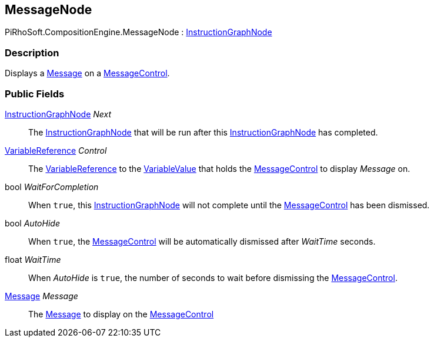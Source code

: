 [#reference/message-node]

## MessageNode

PiRhoSoft.CompositionEngine.MessageNode : <<reference/instruction-graph-node.html,InstructionGraphNode>>

### Description

Displays a <<reference/message.html,Message>> on a <<reference/message-control.html,MessageControl>>.

### Public Fields

<<reference/instruction-graph-node.html,InstructionGraphNode>> _Next_::

The <<reference/instruction-graph-node.html,InstructionGraphNode>> that will be run after this <<reference/instruction-graph-node.html,InstructionGraphNode>> has completed.

<<reference/variable-reference.html,VariableReference>> _Control_::

The <<reference/variable-reference.html,VariableReference>> to the <<reference/variable-value.html,VariableValue>> that holds the <<reference/message-control.html,MessageControl>> to display _Message_ on.

bool _WaitForCompletion_::

When `true`, this <<reference/instruction-graph-node.html,InstructionGraphNode>> will not complete until the <<reference/message-control.html,MessageControl>> has been dismissed.

bool _AutoHide_::

When `true`, the <<reference/message-control.html,MessageControl>> will be automatically dismissed after _WaitTime_ seconds.

float _WaitTime_::

When _AutoHide_ is `true`, the number of seconds to wait before dismissing the <<reference/message-control.html,MessageControl>>.

<<reference/message.html,Message>> _Message_::

The <<reference/message.html,Message>> to display on the <<reference/message-control.html,MessageControl>>